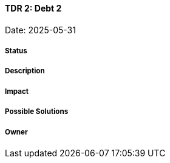 ==== TDR 2: Debt 2

Date: 2025-05-31

===== Status

===== Description

===== Impact

===== Possible Solutions

===== Owner
